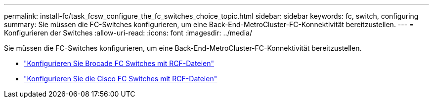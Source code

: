 ---
permalink: install-fc/task_fcsw_configure_the_fc_switches_choice_topic.html 
sidebar: sidebar 
keywords: fc, switch, configuring 
summary: Sie müssen die FC-Switches konfigurieren, um eine Back-End-MetroCluster-FC-Konnektivität bereitzustellen. 
---
= Konfigurieren der Switches
:allow-uri-read: 
:icons: font
:imagesdir: ../media/


[role="lead"]
Sie müssen die FC-Switches konfigurieren, um eine Back-End-MetroCluster-FC-Konnektivität bereitzustellen.

* link:../install-fc/task_reset_the_brocade_fc_switch_to_factory_defaults.html["Konfigurieren Sie Brocade FC Switches mit RCF-Dateien"]
* link:../install-fc/task_reset_the_cisco_fc_switch_to_factory_defaults.html["Konfigurieren Sie die Cisco FC Switches mit RCF-Dateien"]

